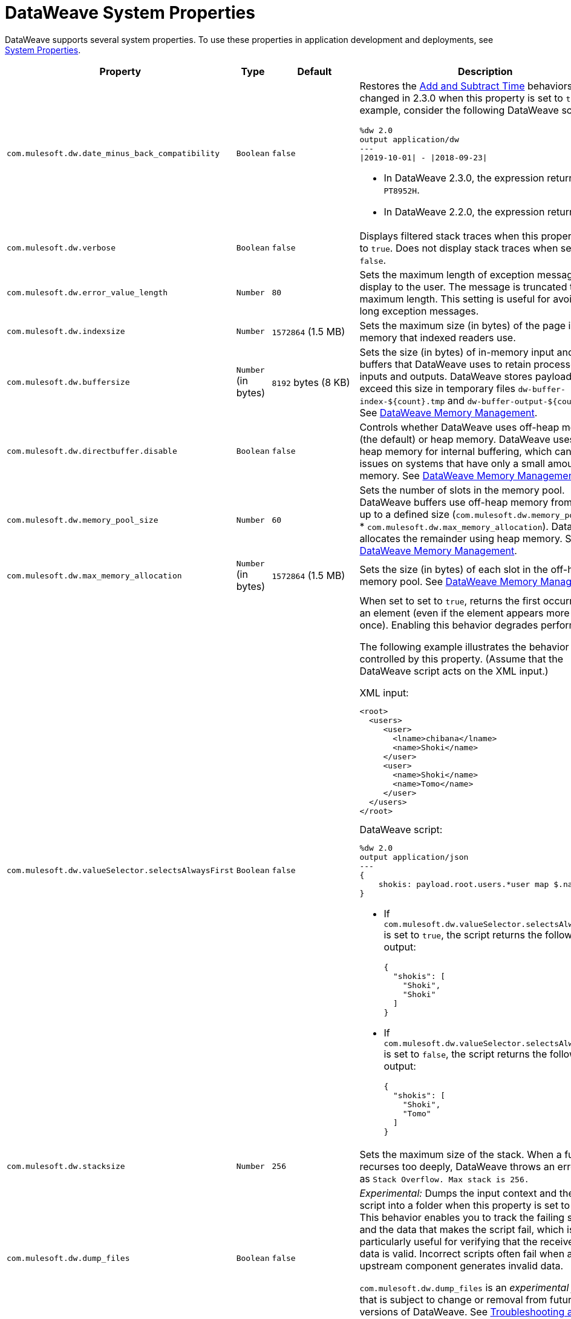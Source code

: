 = DataWeave System Properties


DataWeave supports several system properties. To use these properties in application development and deployments, see xref:mule-runtime::mule-app-properties-system.adoc[System Properties].

[%header%autowidth.spread,cols=",,,a"]
|===
|Property |Type |Default|Description
|`com.mulesoft.dw.date_minus_back_compatibility`|`Boolean`|`false`|Restores the xref:dataweave-cookbook-add-and-subtract-time.adoc[Add and Subtract Time] behaviors that changed in 2.3.0 when this property is set to `true`.
For example, consider the following DataWeave script:
[source,dataweave,linenums]
----
%dw 2.0
output application/dw
---
\|2019-10-01\| - \|2018-09-23\|
----
* In DataWeave 2.3.0, the expression returns `PT8952H`.
* In DataWeave 2.2.0, the expression returns `P1Y8D`.
|`com.mulesoft.dw.verbose`|`Boolean`|`false`|Displays filtered stack traces when this property is set to `true`. Does not display stack traces when set to `false`.
|`com.mulesoft.dw.error_value_length`|`Number`|`80`| Sets the maximum length of exception messages to display to the user. The message is truncated to the maximum length. This setting is useful for avoiding long exception messages.
|`com.mulesoft.dw.indexsize`|`Number`|`1572864` (1.5 MB)|Sets the maximum size (in bytes) of the page in memory that indexed readers use.
|`com.mulesoft.dw.buffersize`|`Number` (in bytes)|`8192` bytes (8 KB)|Sets the size (in bytes) of in-memory input and output buffers that DataWeave uses to retain processed inputs and outputs.
DataWeave stores payloads that exceed this size in temporary files `dw-buffer-index-${count}.tmp` and `dw-buffer-output-${count}.tmp`.
See xref:dataweave-memory-management.adoc[DataWeave Memory Management].
|`com.mulesoft.dw.directbuffer.disable`|`Boolean`|`false`|Controls whether DataWeave uses off-heap memory (the default) or heap memory. DataWeave uses off-heap memory for internal buffering, which can cause issues on systems that have only a small amount of memory. See xref:dataweave-memory-management.adoc[DataWeave Memory Management].
|`com.mulesoft.dw.memory_pool_size`|`Number`|`60`|Sets the number of slots in the memory pool. DataWeave buffers use off-heap memory from a pool, up to a defined size (`com.mulesoft.dw.memory_pool_size` * `com.mulesoft.dw.max_memory_allocation`). DataWeave allocates the remainder using heap memory. See xref:dataweave-memory-management.adoc[DataWeave Memory Management].
|`com.mulesoft.dw.max_memory_allocation`|`Number` (in bytes)|`1572864` (1.5 MB)|Sets the size (in bytes) of each slot in the off-heap memory pool.
See xref:dataweave-memory-management.adoc[DataWeave Memory Management].
|`com.mulesoft.dw.valueSelector.selectsAlwaysFirst`|`Boolean`|`false`|When set to set to `true`, returns the first occurrence of an element (even if the element appears more than once). Enabling this behavior degrades performance.

The following example illustrates the behavior that is controlled by this property. (Assume that the DataWeave script acts on the XML input.)

.XML input:
[source,xml,linenums]
----
<root>
  <users>
     <user>
       <lname>chibana</lname>
       <name>Shoki</name>
     </user>
     <user>
       <name>Shoki</name>
       <name>Tomo</name>
     </user>
  </users>
</root>
----

.DataWeave script:
[source,xml,linenums]
----
%dw 2.0
output application/json
---
{
    shokis: payload.root.users.*user map $.name
}
----

* If `com.mulesoft.dw.valueSelector.selectsAlwaysFirst` is set to `true`, the script returns the following output:
+
[source,json,linenums]
----
{
  "shokis": [
    "Shoki",
    "Shoki"
  ]
}
----

* If `com.mulesoft.dw.valueSelector.selectsAlwaysFirst` is set to `false`, the script returns the following output:
+
[source,json,linenums]
----
{
  "shokis": [
    "Shoki",
    "Tomo"
  ]
}
----

|`com.mulesoft.dw.stacksize`|`Number`|`256`|Sets the maximum size of the stack. When a function recurses too deeply, DataWeave throws an error, such as `Stack Overflow. Max stack is 256.`
|`com.mulesoft.dw.dump_files`|`Boolean`|`false`| _Experimental:_ Dumps the input context and the failing script into a folder when this property is set to `true`. This behavior enables you to track the failing script and the data that makes the script fail, which is particularly useful for verifying that the received input data is valid. Incorrect scripts often fail when an upstream component generates invalid data.

`com.mulesoft.dw.dump_files` is an _experimental feature_ that is subject to change or removal from future versions of DataWeave. See xref:dataweave-troubleshoot.adoc[Troubleshooting a Failing DataWeave Script].
|`com.mulesoft.dw.dump_folder`|`String`|`java.io.tmpdir` (system property value)|_Experimental:_ Specifies the path in which to dump files when `com.mulesoft.dw.dump_files` is set to `true`.

`com.mulesoft.dw.dump_folder` is an _experimental feature_ that is subject to change or removal from future versions of DataWeave. See xref:dataweave-troubleshoot.adoc[Troubleshooting a Failing DataWeave Script].
|`com.mulesoft.dw.coercionexception.verbose`|`Boolean`|`true`|By default, adds to coercion exceptions more information about data that fails to coerce. When this property is set to `false`, DataWeave does not display the additional metadata.
|`com.mulesoft.dw.track.cursor.close`|`Boolean`|`false`| When set to `true`, tracks the stack trace from which the `CursorProvider#close()` method is called.
Use this property for troubleshooting, for example, if `CursorProvider#openCursor()` is called on a cursor that is already closed.
|`com.mulesoft.dw.buffer.memory.monitoring`|`Boolean`|`false`|_Experimental:_ When set to `true`, logs a message each time a slot from the memory pool is taken or released. The behavior is useful for troubleshooting.
`com.mulesoft.dw.buffer.memory.monitoring` supports an _experimental feature_ that is subject to change or removal from future versions of DataWeave.
|`com.mulesoft.dw.xml.supportDTD`|`Boolean`|`false`|Controls whether DTD handling is enabled or disabled. When this property is set to `false`, DataWeaves skips processing of both internal and external subsets. Note that the default for this property changed from `true` to `false` in Mule version 4.3.0-20210427, which includes the May, 2021 patch of DataWeave version 2.3.0.
|`com.mulesoft.dw.multipart.defaultContentType`|`String`|`application/octet-stream`|Sets the default Content-Type to use on parts of the `multipart/*` format when a `Content-Type` is not specified. See also, the multipart reader property xref:dataweave-formats-multipart.adoc#properties[defaultContentType]. _Introduced in DataWeave 2.3 (2.3.0-20210720) for the August 2021 release of Mule 4.3.0-20210719._
|===
